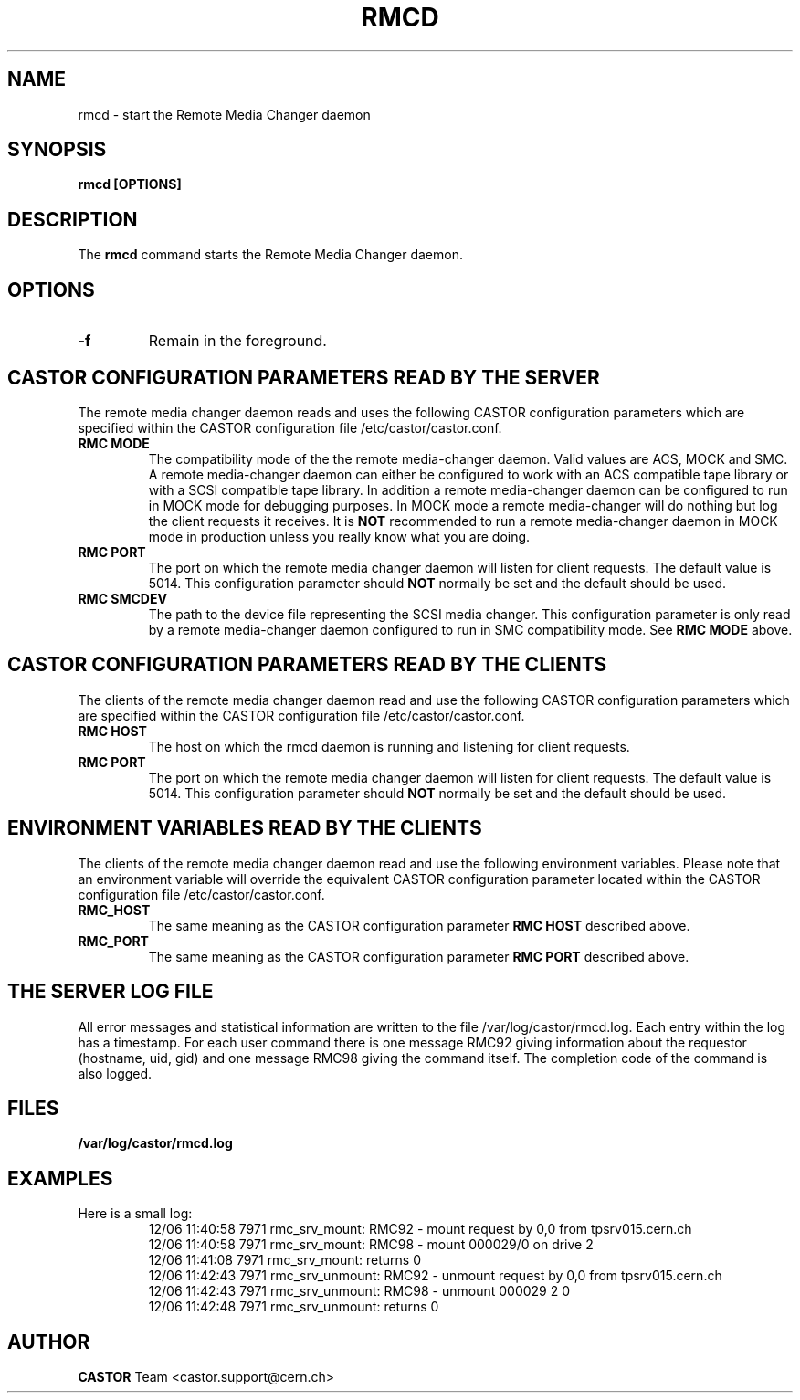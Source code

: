 .\" Copyright (C) 2002 by CERN/IT/PDP/DM
.\" All rights reserved
.\"
.TH RMCD "8castor" "$Date: 2009/08/18 09:43:01 $" CASTOR "rmc Administrator Commands"
.SH NAME
rmcd \- start the Remote Media Changer daemon
.SH SYNOPSIS
.B rmcd [OPTIONS]
.SH DESCRIPTION
.LP
The
.B rmcd
command starts the Remote Media Changer daemon.
.SH OPTIONS
.TP
\fB\-f
Remain in the foreground.
.SH CASTOR CONFIGURATION PARAMETERS READ BY THE SERVER
The remote media changer daemon reads and uses the following CASTOR
configuration parameters which are specified within the CASTOR
configuration file /etc/castor/castor.conf.
.TP
\fBRMC MODE
The compatibility mode of the the remote media-changer daemon.  Valid values
are ACS, MOCK and SMC.  A remote media-changer daemon can either be configured
to work with an ACS compatible tape library or with a SCSI compatible tape
library.  In addition a remote media-changer daemon can be configured to run
in MOCK mode for debugging purposes.  In MOCK mode a remote media-changer will
do nothing but log the client requests it receives.  It is \fBNOT\f[]
recommended to run a remote media-changer daemon in MOCK mode in production
unless you really know what you are doing.
.TP
\fBRMC PORT
The port on which the remote media changer daemon will listen for client
requests.  The default value is 5014.  This configuration parameter should
\fBNOT\fP normally be set and the default should be used.
.TP
\fBRMC SMCDEV
The path to the device file representing the SCSI media changer.  This
configuration parameter is only read by a remote media-changer daemon
configured to run in SMC compatibility mode. See \fBRMC MODE\f[] above.

.SH CASTOR CONFIGURATION PARAMETERS READ BY THE CLIENTS
The clients of the remote media changer daemon read and use the following
CASTOR configuration parameters which are specified within the CASTOR
configuration file /etc/castor/castor.conf.
.TP
\fBRMC HOST
The host on which the rmcd daemon is running and listening for client requests.
.TP
\fBRMC PORT
The port on which the remote media changer daemon will listen for client
requests.  The default value is 5014.  This configuration parameter should
\fBNOT\fP normally be set and the default should be used.

.SH ENVIRONMENT VARIABLES READ BY THE CLIENTS
The clients of the remote media changer daemon read and use the following
environment variables.  Please note that an environment variable will override
the equivalent CASTOR configuration parameter located within the CASTOR
configuration file /etc/castor/castor.conf.
.TP
\fBRMC_HOST
The same meaning as the CASTOR configuration parameter \fBRMC HOST\f[]
described above.
.TP
\fBRMC_PORT
The same meaning as the CASTOR configuration parameter \fBRMC PORT\f[] described
above.

.SH THE SERVER LOG FILE
.LP
All error messages and statistical information are written to the file
/var/log/castor/rmcd.log.  Each entry within the log has a timestamp.
For each user command there is one message RMC92 giving information about
the requestor (hostname, uid, gid) and one message RMC98 giving the command
itself.
The completion code of the command is also logged.
.SH FILES
.TP 1.5i
.B /var/log/castor/rmcd.log
.SH EXAMPLES
.TP
Here is a small log:
.nf
12/06 11:40:58  7971 rmc_srv_mount: RMC92 - mount request by 0,0 from tpsrv015.cern.ch
12/06 11:40:58  7971 rmc_srv_mount: RMC98 - mount 000029/0 on drive 2
12/06 11:41:08  7971 rmc_srv_mount: returns 0
12/06 11:42:43  7971 rmc_srv_unmount: RMC92 - unmount request by 0,0 from tpsrv015.cern.ch
12/06 11:42:43  7971 rmc_srv_unmount: RMC98 - unmount 000029 2 0
12/06 11:42:48  7971 rmc_srv_unmount: returns 0
.fi
.SH AUTHOR
\fBCASTOR\fP Team <castor.support@cern.ch>
